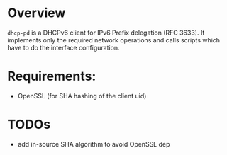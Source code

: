 * Overview

=dhcp-pd= is a DHCPv6 client for IPv6 Prefix delegation (RFC 3633).
It implements only the required network operations and calls scripts
which have to do the interface configuration.


* Requirements:

 - OpenSSL (for SHA hashing of the client uid)


* TODOs

 - add in-source SHA algorithm to avoid OpenSSL dep

